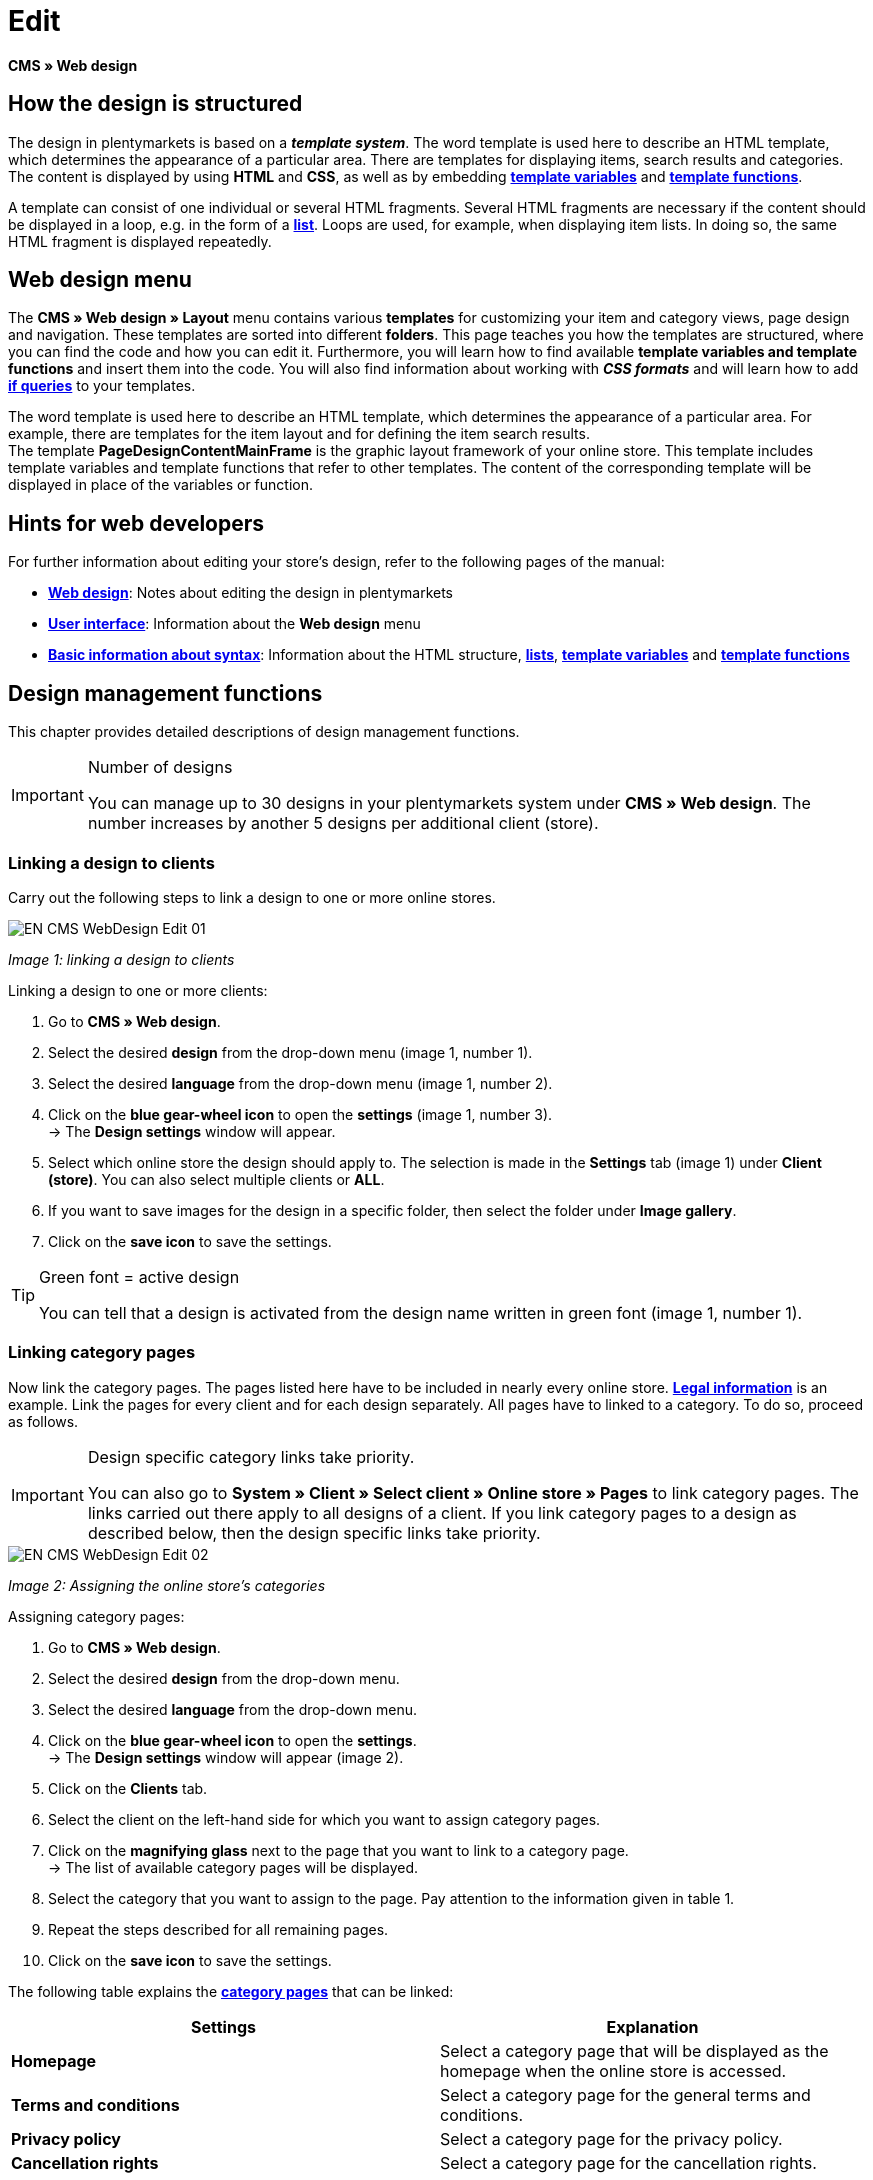 = Edit
:lang: en
// include::{includedir}/_header.adoc[]
:position: 30

**CMS » Web design**

== How the design is structured

The design in plentymarkets is based on a __**template system**__. The word template is used here to describe an HTML template, which determines the appearance of a particular area. There are templates for displaying items, search results and categories. The content is displayed by using **HTML** and **CSS**, as well as by embedding <<omni-channel/online-store/cms-syntax#basics-variables, **template variables**>> and **<<omni-channel/online-store/cms-syntax#basics-template-functions, template functions>>**.

A template can consist of one individual or several HTML fragments. Several HTML fragments are necessary if the content should be displayed in a loop, e.g. in the form of a <<omni-channel/online-store/cms#web-design-basic-information-about-syntax-displaying-lists, **list**>>. Loops are used, for example, when displaying item lists. In doing so, the same HTML fragment is displayed repeatedly.

== Web design menu

The **CMS » Web design » Layout** menu contains various **templates** for customizing your item and category views, page design and navigation. These templates are sorted into different **folders**. This page teaches you how the templates are structured, where you can find the code and how you can edit it. Furthermore, you will learn how to find available **template variables and template functions** and insert them into the code. You will also find information about working with **__CSS formats__** and will learn how to add <<omni-channel/online-store/cms-syntax#basics-if, **if queries**>> to your templates.

The word template is used here to describe an HTML template, which determines the appearance of a particular area. For example, there are templates for the item layout and for defining the item search results. +
The template **PageDesignContentMainFrame** is the graphic layout framework of your online store. This template includes template variables and template functions that refer to other templates. The content of the corresponding template will be displayed in place of the variables or function.

== Hints for web developers

For further information about editing your store's design, refer to the following pages of the manual:

* <<omni-channel/online-store/cms#web-design, **Web design**>>: Notes about editing the design in plentymarkets
* <<omni-channel/online-store/cms#web-design-user-interface, **User interface**>>: Information about the **Web design** menu
* <<omni-channel/online-store/cms#web-design-basic-information-about-syntax, **Basic information about syntax**>>: Information about the HTML structure, <<omni-channel/online-store/cms#web-design-basic-information-about-syntax-displaying-lists, **lists**>>, <<omni-channel/online-store/cms-syntax#basics-variables, **template variables**>> and **<<omni-channel/online-store/cms-syntax#basics-template-functions, template functions>>**

== Design management functions

This chapter provides detailed descriptions of design management functions.

[IMPORTANT]
.Number of designs
====
You can manage up to 30 designs in your plentymarkets system under **CMS » Web design**. The number increases by another 5 designs per additional client (store).
====

=== Linking a design to clients

Carry out the following steps to link a design to one or more online stores.

image::omni-channel/online-store/_cms/web-design/assets/EN-CMS-WebDesign-Edit-01.png[]

__Image 1: linking a design to clients__

[.instruction]
Linking a design to one or more clients:

. Go to **CMS » Web design**.
. Select the desired **design** from the drop-down menu (image 1, number 1).
. Select the desired **language** from the drop-down menu (image 1, number 2).
. Click on the **blue gear-wheel icon** to open the **settings** (image 1, number 3). +
→ The **Design settings** window will appear.
. Select which online store the design should apply to. The selection is made in the **Settings** tab (image 1) under **Client (store)**. You can also select multiple clients or **ALL**.
. If you want to save images for the design in a specific folder, then select the folder under **Image gallery**.
. Click on the **save icon** to save the settings.

[TIP]
.Green font = active design
====
You can tell that a design is activated from the design name written in green font (image 1, number 1).
====

=== Linking category pages

Now link the category pages. The pages listed here have to be included in nearly every online store. **<<omni-channel/online-store/setting-up-clients/online-store#legal-information, Legal information>>** is an example. Link the pages for every client and for each design separately. All pages have to linked to a category. To do so, proceed as follows.

[IMPORTANT]
.Design specific category links take priority.
====
You can also go to **System » Client » Select client » Online store » Pages** to link category pages. The links carried out there apply to all designs of a client. If you link category pages to a design as described below, then the design specific links take priority.
====

image::omni-channel/online-store/_cms/web-design/assets/EN-CMS-WebDesign-Edit-02.png[]

__Image 2: Assigning the online store's categories__

[.instruction]
Assigning category pages:

. Go to **CMS » Web design**.
. Select the desired **design** from the drop-down menu.
. Select the desired **language** from the drop-down menu.
. Click on the **blue gear-wheel icon** to open the **settings**. +
→ The **Design settings** window will appear (image 2).
. Click on the **Clients** tab.
. Select the client on the left-hand side for which you want to assign category pages.
. Click on the **magnifying glass** next to the page that you want to link to a category page. +
→ The list of available category pages will be displayed.
. Select the category that you want to assign to the page. Pay attention to the information given in table 1.
. Repeat the steps described for all remaining pages.
. Click on the **save icon** to save the settings.

The following table explains the **<<item/managing-categories#, category pages>>** that can be linked:

[cols="a,a"]
|====
|Settings |Explanation

|**Homepage**
|Select a category page that will be displayed as the homepage when the online store is accessed.

|**Terms and conditions**
|Select a category page for the general terms and conditions.

|**Privacy policy**
|Select a category page for the privacy policy.

|**Cancellation rights**
|Select a category page for the cancellation rights.

|**Help**
|Select a category page for the help information in the online store.

|**404**
|Select a category page that should be displayed instead of the standard 404 page. +
The standard 404 page contains a note that lets visitors know the page is not available or was moved.

|**Shipping costs**
|Select a category page for information about the shipping costs.

|**Item not found**
|Select a category page that should be displayed instead of the standard message when an item was not found.

|**Payment methods**
|Select a category page for information about payments and payment methods.

|**Contact**
|Select a category page that displays the company's contact information. +
It also makes sense to use this page as the **404 page** so that a store visitor can contact you directly if an error occurs.

|**Legal disclosure** (required by law in some countries)
|Select a category page for the legal disclosure. +
You are required to have a legal disclosure in many countries. It should be given a logical name and customers should be able to find this page easily. You can find further information about the German laws that require you to have a legal disclosure **link:http://www.bmjv.de/SharedDocs/Downloads/DE/pdfs/LeitfadenZurAnbieterkennzeichnung.pdf[here^]** (information provided in German).

|**Bank details**
|Select a category page for bank details. +
The information on this page is required for the payment methods **cash in advance** and **invoice**. This page should include your account name and number as well as information about the transaction's **designated use**.
|====

__Table 1: assigning the category pages__

For the export and import, a design's category links will be taken into consideration. When importing a design, missing categories will be newly created in a folder with the design's name. This process is carried out automatically. Customize the content of the categories accordingly.

=== Publish design

The **Publish design** function updates a design after it was __**created**__ or __**imported**__. Use this function to publish the design any time you make changes. This will prevent the design from being displayed incorrectly.

=== Creating a new design

New designs are created on the basis of an existing design. This gives you a backup copy of the design as well. You can make changes to the newly created design. If an error occurs, then you will still have the original design and you can use it to create a new design.

[WARNING]
.Backup copy
====
If you want to make comprehensive changes to the design, then it is a good idea to create a new design on the basis of the current design. Then simply edit the new design.
====

Give the new design a name that allows you to tell it apart from the current design.

[TIP]
.Tip: Naming new designs
====
It is a good idea to give your designs names that include ascending __**numbers**__ or a __**date**__. This will help you keep track of your designs, especially if you make changes on a regular basis.

**Example**:

__**StoreDesign_01**__

__**StoreDesign_02**__

or

__**StoreDesign_2014-05-07**__

__**StoreDesign_2014-05-12**__
====

=== Applying a design

The **Apply design** function transfers individual characteristics or all characteristics of one design to another design. You can choose which individual areas should be transferred.

The following areas can be selected:

* **PageDesign** (page layouts)
* **Navigation**
* **CategoryView** (category layouts)
* **ItemView** (item layouts)
* **Misc** (miscellaneous)
* **BlogDesign**
* **CSS**
* **Order process**
* **My account**
* **Buttons**

Proceed as described below to transfer the design's characteristics..

image::omni-channel/online-store/_cms/web-design/assets/EN-CMS-WebDesign-Edit-03.png[]

__Image 3: applying a design__

[.instruction]
Transferring a design's characteristics:

. Go to **CMS » Web design**.
. Click on **Apply design** (image 3, red arrow).
. Use the **Source** drop-down menu to select which design and **language** the characteristics should be transferred from.
. Use the **Destination** drop-down menu to select which design and **language** the characteristics should be applied to.
. Select which areas should be transferred from the source to the destination (place check marks).
. Click on **Apply design**.

=== Exporting a design

Use the **Export design** function to export a ZIP file of a design or parts of a design. You can then save this file on your computer. Proceed as described below to export a design.

[.instruction]
Exporting a design:

. Go to **CMS » Web design**.
. Click on the **Export design** symbol. +
→ The **Export design** window will be displayed.
. Select the **Design** that you wish to export.
. Select the **Language** that you wish to export.
. Select the sections that you wish to export by placing check marks.
. Click on **Export design**.
. Save the file on your computer.

=== Importing a design

Use the **Import design** function to import a ZIP file of a design that is saved on your computer.

[WARNING]
.Before importing, check if a design of this name already exists!
====
A design with the same name will not be overwritten. If there is already a design with the same name, then change the name of the new design before you import it.
====

=== Dropbox: export/import design

When you click on the **Dropbox: export/import design** option (image 4, red arrow), a pop-up window will open. Using the options in this pop-up window, you can export designs from plentymarkets to a **<<basics/data-exchange/dropbox#, Dropbox>>** folder or import templates from a Dropbox folder to plentymarkets. To do so, proceed as follows.

image::omni-channel/online-store/_cms/web-design/assets/EN-CMS-WebDesign-Edit-04.png[]

__Image 4: Dropbox export/import__

The **Status** shows you which exports or imports are in progress, completed and/or have failed.

[NOTE]
.Linking a Dropbox account and setting a base folder
====
To be able to exchange data between Dropbox and plentymarkets, your Dropbox account needs to be linked to plentymarkets in the **<<basics/data-exchange/dropbox#, System » Client » Settings » Services » Dropbox>>** menu.
====

==== Exporting a design to the Dropbox folder

Use the **Export design** function to export a design or individual templates to a folder in your Dropbox account. This folder is the one you set as the base folder in the **<<basics/data-exchange/dropbox#, System » Client » Settings » Services » Dropbox>>** menu. Proceed as described below to export designs to the base folder.

[.instruction]
Exporting a design to the Dropbox folder:

. Go to **CMS » Web design**.
. Use the drop-down menu to select which **design** should be exported from plentymarkets to the Dropbox folder.
. Click on **Dropbox: export/import design** (image 4, red arrow).  +
→ The **Dropbox** window will open.
. Click on **Export design**. +
→ The **Export design** window will be displayed.
. Select the **Language** that you wish to export.
. Select the sections that you wish to export by placing check marks.
. Click on **Export design**. +
→ The design sections will be saved in the base folder of your Dropbox account separated by language. The export may take several minutes depending on the volume of data to be exported.

==== Importing templates from the Dropbox folder

Use the **Import templates** function to import templates from the folder in your Dropbox account. This folder is the one you set as the base folder in the **<<basics/data-exchange/dropbox#, System » Client » Settings » Services » Dropbox>>** menu. You can import templates that were edited only or you can import all templates from the Dropbox folder to plentymarkets. Proceed as described below to import templates from the base folder to plentymarkets.

[.instruction]
Importing templates from the Dropbox folder:

. Go to **CMS » Web design**.
. Use the drop-down menu to select which **design** you want to import templates to.
. Click on **Dropbox: export/import design** (image 4, red arrow).  +
→ The **Dropbox** window will open.
. Click on **Import design**. +
→ The **Dropbox** window will be displayed.
. Select **Only import edited templates** or **Import all templates**. +
→ The files will be imported from the base folder of your Dropbox account to plentymarkets. The import may take several minutes depending on the volume of data to be imported.

=== Deleting a design

Designs that are linked to at least one client (store) can not be deleted. If you want to delete such a design, then you will first have to open the **Design settings** and delete the link to the clients (stores).

[.instruction]
Deleting a design:

. Select the desired **design** from the drop-down menu.
. Select the desired **language** from the drop-down menu.
. Click on **Delete**.
. Confirm your decision. +
→ The design will be deleted from the system.

== Editing templates

For further information about editing templates, refer to the other pages within this chapter. For further information about applying a template to a different language version, refer to the <<omni-channel/online-store/_cms/web-design/user-interface#3-2, **User interface**>> page of the manual. Specifically, refer to the **Apply template** section.

== CSS

**CSS** (Cascading Style Sheets) denotes a markup language for structured documents. While HTML lets you create the pure content, CSS allows you to influence the __**overall format**__ and structure of this content, as well as to influence the design of a website. One advantage is that you can specify formatting in CSS and it will apply to all areas of the website. Then any necessary changes to the CSS are also made in one central location. This saves you a lot of time, minimizes the risk of errors and gives your website a consistent design. For more information, refer to the **<<omni-channel/online-store/cms#web-design-editing-the-web-design-css, CSS>>** page of the manual.
